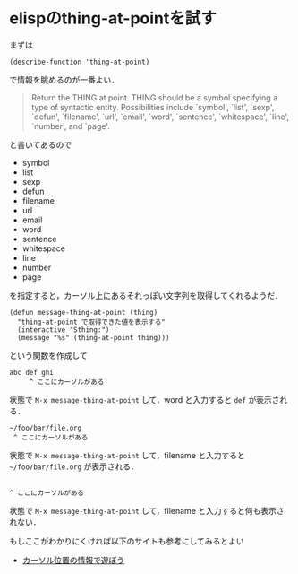 * elispのthing-at-pointを試す

まずは
: (describe-function 'thing-at-point)
で情報を眺めるのが一番よい．

#+BEGIN_QUOTE
Return the THING at point.
THING should be a symbol specifying a type of syntactic entity.
Possibilities include `symbol', `list', `sexp', `defun',
`filename', `url', `email', `word', `sentence', `whitespace',
`line', `number', and `page'.
#+END_QUOTE

と書いてあるので
- symbol
- list
- sexp
- defun
- filename
- url
- email
- word
- sentence
- whitespace
- line
- number
- page
を指定すると，カーソル上にあるそれっぽい文字列を取得してくれるようだ．

#+BEGIN_SRC
(defun message-thing-at-point (thing)
  "thing-at-point で取得できた値を表示する"
  (interactive "Sthing:")
  (message "%s" (thing-at-point thing)))
#+END_SRC
という関数を作成して

: abc def ghi
:      ^ ここにカーソルがある
状態で =M-x message-thing-at-point= して，word と入力すると =def= が表示される．

: ~/foo/bar/file.org
:  ^ ここにカーソルがある
状態で =M-x message-thing-at-point= して，filename と入力すると =~/foo/bar/file.org= が表示される．

: 
: ^ ここにカーソルがある
状態で =M-x message-thing-at-point= して，filename と入力すると何も表示されない．

もしここがわかりにくければ以下のサイトも参考にしてみるとよい
- [[http://d.hatena.ne.jp/tomoya/20101213/1292166026][カーソル位置の情報で遊ぼう]]
